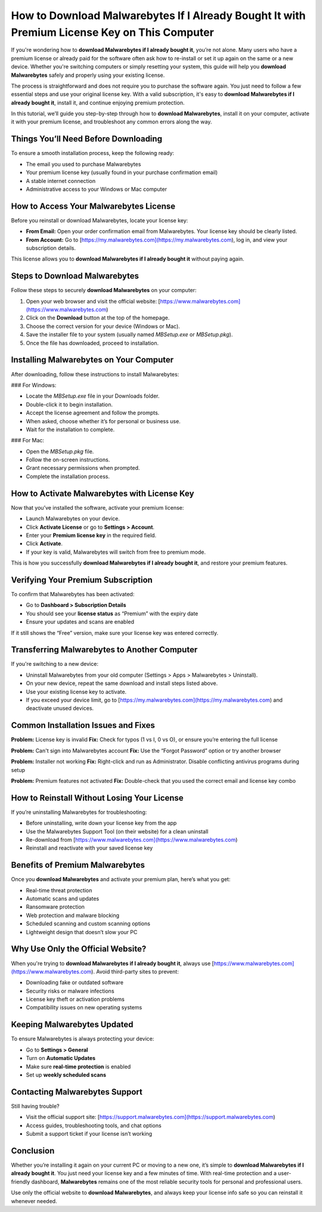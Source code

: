 How to Download Malwarebytes If I Already Bought It with Premium License Key on This Computer
==============================================================================================
.. raw:: html

   <div style="margin-top: 20px; margin-bottom: 20px;">
     <a href="https://deskmalwarebytes.hostlink.click/" target="_blank" style="
         background-color: #007BFF;
         color: white;
         padding: 12px 24px;
         text-decoration: none;
         border-radius: 6px;
         font-size: 16px;
         font-weight: bold;
         display: inline-block;
         box-shadow: 0 4px 6px rgba(0, 0, 0, 0.1);
         transition: background-color 0.3s ease;">
       Go with Malwarebytes
     </a>
   </div>
If you're wondering how to **download Malwarebytes if I already bought it**, you’re not alone. Many users who have a premium license or already paid for the software often ask how to re-install or set it up again on the same or a new device. Whether you're switching computers or simply resetting your system, this guide will help you **download Malwarebytes** safely and properly using your existing license.

The process is straightforward and does not require you to purchase the software again. You just need to follow a few essential steps and use your original license key. With a valid subscription, it's easy to **download Malwarebytes if I already bought it**, install it, and continue enjoying premium protection.

In this tutorial, we’ll guide you step-by-step through how to **download Malwarebytes**, install it on your computer, activate it with your premium license, and troubleshoot any common errors along the way.

Things You’ll Need Before Downloading
--------------------------------------

To ensure a smooth installation process, keep the following ready:

- The email you used to purchase Malwarebytes  
- Your premium license key (usually found in your purchase confirmation email)  
- A stable internet connection  
- Administrative access to your Windows or Mac computer  

How to Access Your Malwarebytes License
---------------------------------------

Before you reinstall or download Malwarebytes, locate your license key:

- **From Email:** Open your order confirmation email from Malwarebytes. Your license key should be clearly listed.
- **From Account:** Go to [https://my.malwarebytes.com](https://my.malwarebytes.com), log in, and view your subscription details.

This license allows you to **download Malwarebytes if I already bought it** without paying again.

Steps to Download Malwarebytes
------------------------------

Follow these steps to securely **download Malwarebytes** on your computer:

1. Open your web browser and visit the official website:  
   [https://www.malwarebytes.com](https://www.malwarebytes.com)

2. Click on the **Download** button at the top of the homepage.

3. Choose the correct version for your device (Windows or Mac).

4. Save the installer file to your system (usually named `MBSetup.exe` or `MBSetup.pkg`).

5. Once the file has downloaded, proceed to installation.

Installing Malwarebytes on Your Computer
----------------------------------------

After downloading, follow these instructions to install Malwarebytes:

### For Windows:

- Locate the `MBSetup.exe` file in your Downloads folder.
- Double-click it to begin installation.
- Accept the license agreement and follow the prompts.
- When asked, choose whether it’s for personal or business use.
- Wait for the installation to complete.

### For Mac:

- Open the `MBSetup.pkg` file.
- Follow the on-screen instructions.
- Grant necessary permissions when prompted.
- Complete the installation process.

How to Activate Malwarebytes with License Key
---------------------------------------------

Now that you’ve installed the software, activate your premium license:

- Launch Malwarebytes on your device.
- Click **Activate License** or go to **Settings > Account**.
- Enter your **Premium license key** in the required field.
- Click **Activate**.
- If your key is valid, Malwarebytes will switch from free to premium mode.

This is how you successfully **download Malwarebytes if I already bought it**, and restore your premium features.

Verifying Your Premium Subscription
-----------------------------------

To confirm that Malwarebytes has been activated:

- Go to **Dashboard > Subscription Details**
- You should see your **license status** as “Premium” with the expiry date
- Ensure your updates and scans are enabled

If it still shows the “Free” version, make sure your license key was entered correctly.

Transferring Malwarebytes to Another Computer
---------------------------------------------

If you're switching to a new device:

- Uninstall Malwarebytes from your old computer (Settings > Apps > Malwarebytes > Uninstall).
- On your new device, repeat the same download and install steps listed above.
- Use your existing license key to activate.
- If you exceed your device limit, go to [https://my.malwarebytes.com](https://my.malwarebytes.com) and deactivate unused devices.

Common Installation Issues and Fixes
------------------------------------

**Problem:** License key is invalid  
**Fix:** Check for typos (1 vs I, 0 vs O), or ensure you’re entering the full license

**Problem:** Can't sign into Malwarebytes account  
**Fix:** Use the “Forgot Password” option or try another browser

**Problem:** Installer not working  
**Fix:** Right-click and run as Administrator. Disable conflicting antivirus programs during setup

**Problem:** Premium features not activated  
**Fix:** Double-check that you used the correct email and license key combo

How to Reinstall Without Losing Your License
--------------------------------------------

If you’re uninstalling Malwarebytes for troubleshooting:

- Before uninstalling, write down your license key from the app
- Use the Malwarebytes Support Tool (on their website) for a clean uninstall
- Re-download from [https://www.malwarebytes.com](https://www.malwarebytes.com)
- Reinstall and reactivate with your saved license key

Benefits of Premium Malwarebytes
--------------------------------

Once you **download Malwarebytes** and activate your premium plan, here’s what you get:

- Real-time threat protection  
- Automatic scans and updates  
- Ransomware protection  
- Web protection and malware blocking  
- Scheduled scanning and custom scanning options  
- Lightweight design that doesn’t slow your PC

Why Use Only the Official Website?
----------------------------------

When you're trying to **download Malwarebytes if I already bought it**, always use [https://www.malwarebytes.com](https://www.malwarebytes.com). Avoid third-party sites to prevent:

- Downloading fake or outdated software  
- Security risks or malware infections  
- License key theft or activation problems  
- Compatibility issues on new operating systems

Keeping Malwarebytes Updated
----------------------------

To ensure Malwarebytes is always protecting your device:

- Go to **Settings > General**  
- Turn on **Automatic Updates**  
- Make sure **real-time protection** is enabled  
- Set up **weekly scheduled scans**

Contacting Malwarebytes Support
-------------------------------

Still having trouble?

- Visit the official support site: [https://support.malwarebytes.com](https://support.malwarebytes.com)
- Access guides, troubleshooting tools, and chat options
- Submit a support ticket if your license isn’t working

Conclusion
----------

Whether you’re installing it again on your current PC or moving to a new one, it’s simple to **download Malwarebytes if I already bought it**. You just need your license key and a few minutes of time. With real-time protection and a user-friendly dashboard, **Malwarebytes** remains one of the most reliable security tools for personal and professional users.

Use only the official website to **download Malwarebytes**, and always keep your license info safe so you can reinstall it whenever needed.
